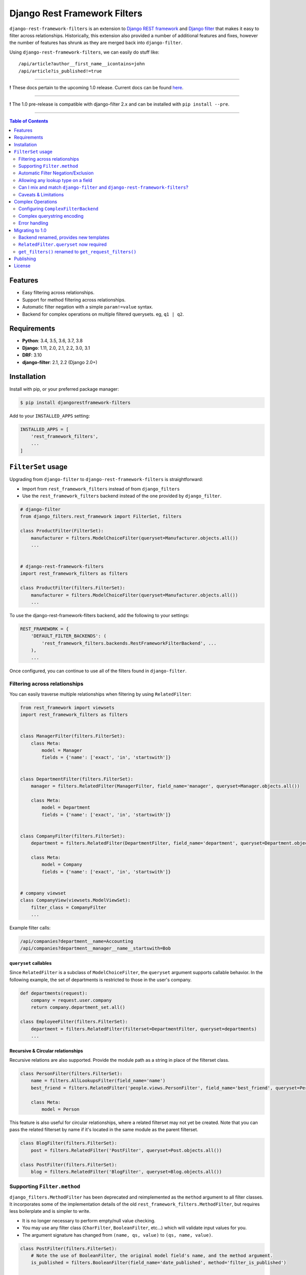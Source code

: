 Django Rest Framework Filters
=============================

.. image:: https://travis-ci.org/philipn/django-rest-framework-filters.svg?branch=master
  :target: https://travis-ci.org/philipn/django-rest-framework-filters

.. image:: https://codecov.io/gh/philipn/django-rest-framework-filters/branch/master/graph/badge.svg
  :target: https://codecov.io/gh/philipn/django-rest-framework-filters

.. image:: https://img.shields.io/pypi/v/djangorestframework-filters.svg
  :target: https://pypi.python.org/pypi/djangorestframework-filters


``django-rest-framework-filters`` is an extension to `Django REST framework`_ and `Django filter`_
that makes it easy to filter across relationships. Historically, this extension also provided a
number of additional features and fixes, however the number of features has shrunk as they are
merged back into ``django-filter``.

.. _`Django REST framework`: https://github.com/tomchristie/django-rest-framework
.. _`Django filter`: https://github.com/carltongibson/django-filter

Using ``django-rest-framework-filters``, we can easily do stuff like::

    /api/article?author__first_name__icontains=john
    /api/article?is_published!=true

----

**!** These docs pertain to the upcoming 1.0 release. Current docs can be found `here`_.

.. _`here`: https://github.com/philipn/django-rest-framework-filters/blob/v0.10.2/README.rst

----

**!** The 1.0 pre-release is compatible with django-filter 2.x and can be installed with
``pip install --pre``.

----

.. contents::
    **Table of Contents**
    :local:
    :depth: 2
    :backlinks: none

Features
--------

* Easy filtering across relationships.
* Support for method filtering across relationships.
* Automatic filter negation with a simple ``param!=value`` syntax.
* Backend for complex operations on multiple filtered querysets. eg, ``q1 | q2``.


Requirements
------------

* **Python**: 3.4, 3.5, 3.6, 3.7, 3.8
* **Django**: 1.11, 2.0, 2.1, 2.2, 3.0, 3.1
* **DRF**: 3.10
* **django-filter**: 2.1, 2.2 (Django 2.0+)


Installation
------------

Install with pip, or your preferred package manager:

.. code-block:: bash

    $ pip install djangorestframework-filters


Add to your ``INSTALLED_APPS`` setting:

.. code-block:: python

    INSTALLED_APPS = [
        'rest_framework_filters',
        ...
    ]


``FilterSet`` usage
-------------------

Upgrading from ``django-filter`` to ``django-rest-framework-filters`` is straightforward:

* Import from ``rest_framework_filters`` instead of from ``django_filters``
* Use the ``rest_framework_filters`` backend instead of the one provided by ``django_filter``.

.. code-block:: python

    # django-filter
    from django_filters.rest_framework import FilterSet, filters

    class ProductFilter(FilterSet):
        manufacturer = filters.ModelChoiceFilter(queryset=Manufacturer.objects.all())
        ...


    # django-rest-framework-filters
    import rest_framework_filters as filters

    class ProductFilter(filters.FilterSet):
        manufacturer = filters.ModelChoiceFilter(queryset=Manufacturer.objects.all())
        ...


To use the django-rest-framework-filters backend, add the following to your settings:

.. code-block:: python

    REST_FRAMEWORK = {
        'DEFAULT_FILTER_BACKENDS': (
            'rest_framework_filters.backends.RestFrameworkFilterBackend', ...
        ),
        ...


Once configured, you can continue to use all of the filters found in ``django-filter``.


Filtering across relationships
~~~~~~~~~~~~~~~~~~~~~~~~~~~~~~

You can easily traverse multiple relationships when filtering by using ``RelatedFilter``:

.. code-block:: python

    from rest_framework import viewsets
    import rest_framework_filters as filters


    class ManagerFilter(filters.FilterSet):
        class Meta:
            model = Manager
            fields = {'name': ['exact', 'in', 'startswith']}


    class DepartmentFilter(filters.FilterSet):
        manager = filters.RelatedFilter(ManagerFilter, field_name='manager', queryset=Manager.objects.all())

        class Meta:
            model = Department
            fields = {'name': ['exact', 'in', 'startswith']}


    class CompanyFilter(filters.FilterSet):
        department = filters.RelatedFilter(DepartmentFilter, field_name='department', queryset=Department.objects.all())

        class Meta:
            model = Company
            fields = {'name': ['exact', 'in', 'startswith']}


    # company viewset
    class CompanyView(viewsets.ModelViewSet):
        filter_class = CompanyFilter
        ...

Example filter calls:

.. code-block::

    /api/companies?department__name=Accounting
    /api/companies?department__manager__name__startswith=Bob

``queryset`` callables
""""""""""""""""""""""

Since ``RelatedFilter`` is a subclass of ``ModelChoiceFilter``, the ``queryset`` argument supports callable behavior.
In the following example, the set of departments is restricted to those in the user's company.

.. code-block:: python

    def departments(request):
        company = request.user.company
        return company.department_set.all()

    class EmployeeFilter(filters.FilterSet):
        department = filters.RelatedFilter(filterset=DepartmentFilter, queryset=departments)
        ...

Recursive & Circular relationships
""""""""""""""""""""""""""""""""""

Recursive relations are also supported. Provide the module path as a string in place of the filterset class.

.. code-block:: python

    class PersonFilter(filters.FilterSet):
        name = filters.AllLookupsFilter(field_name='name')
        best_friend = filters.RelatedFilter('people.views.PersonFilter', field_name='best_friend', queryset=Person.objects.all())

        class Meta:
            model = Person


This feature is also useful for circular relationships, where a related filterset may not yet be created. Note that
you can pass the related filterset by name if it's located in the same module as the parent filterset.

.. code-block:: python

    class BlogFilter(filters.FilterSet):
        post = filters.RelatedFilter('PostFilter', queryset=Post.objects.all())

    class PostFilter(filters.FilterSet):
        blog = filters.RelatedFilter('BlogFilter', queryset=Blog.objects.all())


Supporting ``Filter.method``
~~~~~~~~~~~~~~~~~~~~~~~~~~~~

``django_filters.MethodFilter`` has been deprecated and reimplemented as the ``method`` argument
to all filter classes. It incorporates some of the implementation details of the old
``rest_framework_filters.MethodFilter``, but requires less boilerplate and is simpler to write.

* It is no longer necessary to perform empty/null value checking.
* You may use any filter class (``CharFilter``, ``BooleanFilter``, etc...) which will
  validate input values for you.
* The argument signature has changed from ``(name, qs, value)`` to ``(qs, name, value)``.

.. code-block:: python

    class PostFilter(filters.FilterSet):
        # Note the use of BooleanFilter, the original model field's name, and the method argument.
        is_published = filters.BooleanFilter(field_name='date_published', method='filter_is_published')

        class Meta:
            model = Post
            fields = ['title', 'content']

        def filter_is_published(self, qs, name, value):
            """
            `is_published` is based on the `date_published` model field.
            If the publishing date is null, then the post is not published.
            """
            # incoming value is normalized as a boolean by BooleanFilter
            isnull = not value
            lookup_expr = LOOKUP_SEP.join([name, 'isnull'])

            return qs.filter(**{lookup_expr: isnull})

    class AuthorFilter(filters.FilterSet):
        posts = filters.RelatedFilter('PostFilter', queryset=Post.objects.all())

        class Meta:
            model = Author
            fields = ['name']

The above would enable the following filter calls:

.. code-block::

    /api/posts?is_published=true
    /api/authors?posts__is_published=true


In the first API call, the filter method receives a queryset of posts. In the second,
it receives a queryset of users. The filter method in the example modifies the lookup
name to work across the relationship, allowing you to find published posts, or authors
who have published posts.

Automatic Filter Negation/Exclusion
~~~~~~~~~~~~~~~~~~~~~~~~~~~~~~~~~~~

FilterSets support automatic exclusion using a simple ``param!=value`` syntax. This syntax
internally sets the ``exclude`` property on the filter.

.. code-block::

    /api/page?title!=The%20Park

This syntax supports regular filtering combined with exclusion filtering. For example, the
following would search for all articles containing "Hello" in the title, while excluding
those containing "World".

.. code-block::

    /api/articles?title__contains=Hello&title__contains!=World

Note that most filters only accept a single query parameter. In the above, ``title__contains``
and ``title__contains!`` are interpreted as two separate query parameters. The following would
probably be invalid, although it depends on the specifics of the individual filter class:

.. code-block::

    /api/articles?title__contains=Hello&title__contains!=World&title_contains!=Friend


Allowing any lookup type on a field
~~~~~~~~~~~~~~~~~~~~~~~~~~~~~~~~~~~

If you need to enable several lookups for a field, django-filter provides the dict-syntax for
``Meta.fields``.

.. code-block:: python

    class ProductFilter(filters.FilterSet):
        class Meta:
            model = Product
            fields = {
                'price': ['exact', 'lt', 'gt', ...],
            }

``django-rest-framework-filters`` also allows you to enable all possible lookups for any field.
This can be achieved through the use of ``AllLookupsFilter`` or using the ``'__all__'`` value in
the ``Meta.fields`` dict-style syntax. Generated filters (``Meta.fields``, ``AllLookupsFilter``)
will never override your declared filters.

Note that using all lookups comes with the same admonitions as enabling ``'__all__'`` fields in
django forms (`docs`_). Exposing all lookups may allow users to construct queries that
inadvertently leak data. Use this feature responsibly.

.. _`docs`: https://docs.djangoproject.com/en/1.10/topics/forms/modelforms/#selecting-the-fields-to-use

.. code-block:: python

    class ProductFilter(filters.FilterSet):
        # Not overridden by `__all__`
        price__gt = filters.NumberFilter(field_name='price', lookup_expr='gt', label='Minimum price')

        class Meta:
            model = Product
            fields = {
                'price': '__all__',
            }

    # or

    class ProductFilter(filters.FilterSet):
        price = filters.AllLookupsFilter()

        # Not overridden by `AllLookupsFilter`
        price__gt = filters.NumberFilter(field_name='price', lookup_expr='gt', label='Minimum price')

        class Meta:
            model = Product

You cannot combine ``AllLookupsFilter`` with ``RelatedFilter`` as the filter names would clash.

.. code-block:: python

    class ProductFilter(filters.FilterSet):
        manufacturer = filters.RelatedFilter('ManufacturerFilter', queryset=Manufacturer.objects.all())
        manufacturer = filters.AllLookupsFilter()

To work around this, you have the following options:

.. code-block:: python

    class ProductFilter(filters.FilterSet):
        manufacturer = filters.RelatedFilter('ManufacturerFilter', queryset=Manufacturer.objects.all())

        class Meta:
            model = Product
            fields = {
                'manufacturer': '__all__',
            }

    # or

    class ProductFilter(filters.FilterSet):
        manufacturer = filters.RelatedFilter('ManufacturerFilter', queryset=Manufacturer.objects.all(), lookups='__all__')  # `lookups` also accepts a list

        class Meta:
            model = Product


Can I mix and match ``django-filter`` and ``django-rest-framework-filters``?
~~~~~~~~~~~~~~~~~~~~~~~~~~~~~~~~~~~~~~~~~~~~~~~~~~~~~~~~~~~~~~~~~~~~~~~~~~~~

Yes you can. ``django-rest-framework-filters`` is simply an extension of ``django-filter``. Note
that ``RelatedFilter`` and other ``django-rest-framework-filters`` features are designed to work
with ``rest_framework_filters.FilterSet`` and will not function on a ``django_filters.FilterSet``.
However, the target ``RelatedFilter.filterset`` may point to a ``FilterSet`` from either package,
and both ``FilterSet`` implementations are compatible with the other's DRF backend.

.. code-block:: python

    # valid
    class VanillaFilter(django_filters.FilterSet):
        ...

    class DRFFilter(rest_framework_filters.FilterSet):
        vanilla = rest_framework_filters.RelatedFilter(filterset=VanillaFilter, queryset=...)


    # invalid
    class DRFFilter(rest_framework_filters.FilterSet):
        ...

    class VanillaFilter(django_filters.FilterSet):
        drf = rest_framework_filters.RelatedFilter(filterset=DRFFilter, queryset=...)


Caveats & Limitations
~~~~~~~~~~~~~~~~~~~~~

``MultiWidget`` is incompatible
"""""""""""""""""""""""""""""""

djangorestframework-filters is not compatible with form widgets that parse query names that differ from the filter's
attribute name. Although this only practically applies to ``MultiWidget``, it is a general limitation that affects
custom widgets that also have this behavior. Affected filters include ``RangeFilter``, ``DateTimeFromToRangeFilter``,
``DateFromToRangeFilter``, ``TimeRangeFilter``, and ``NumericRangeFilter``.

To demonstrate the incompatiblity, take the following filterset:

.. code-block:: python

    class PostFilter(FilterSet):
        publish_date = filters.DateFromToRangeFilter()

The above filter allows users to perform a ``range`` query on the publication date. The filter class internally uses
``MultiWidget`` to separately parse the upper and lower bound values. The incompatibility lies in that ``MultiWidget``
appends an index to its inner widget names. Instead of parsing ``publish_date``, it expects ``publish_date_0`` and
``publish_date_1``. It is possible to fix this by including the attribute name in the querystring, although this is
not recommended.

.. code-block::

    ?publish_date_0=2016-01-01&publish_date_1=2016-02-01&publish_date=

``MultiWidget`` is also discouraged since:

* ``core-api`` field introspection fails for similar reasons
* ``_0`` and ``_1`` are less API-friendly than ``_min`` and ``_max``

The recommended solutions are to either:

* Create separate filters for each of the sub-widgets (such as ``publish_date_min`` and ``publish_date_max``).
* Use a CSV-based filter such as those derived from ``BaseCSVFilter``/``BaseInFilter``/``BaseRangeFilter``. eg,

.. code-block::

    ?publish_date__range=2016-01-01,2016-02-01


Complex Operations
------------------

The ``ComplexFilterBackend`` defines a custom querystring syntax and encoding process that enables the expression of
`complex queries`_. This syntax extends standard querystrings with the ability to define multiple sets of parameters
and operators for how the queries should be combined.

.. _`complex queries`: https://docs.djangoproject.com/en/2.0/topics/db/queries/#complex-lookups-with-q-objects

----

**!** Note that this feature is experimental. Bugs may be encountered, and the backend is subject to change.

----

To understand the backend more fully, consider a query to find all articles that contain titles starting with either
"Who" or "What". The underlying query could be represented with the following:

.. code-block:: python

    q1 = Article.objects.filter(title__startswith='Who')
    q2 = Article.objects.filter(title__startswith='What')
    return q1 | q2

Now consider the query, but modified with upper and lower date bounds:

.. code-block:: python

    q1 = Article.objects.filter(title__startswith='Who').filter(publish_date__lte='2005-01-01')
    q2 = Article.objects.filter(title__startswith='What').filter(publish_date__gte='2010-01-01')
    return q1 | q2

Using just a ``FilterSet``, it is certainly feasible to represent the former query by writing a custom filter class.
However, it is less feasible with the latter query, where multiple sets of varying data types and lookups need to be
validated. In contrast, the ``ComplexFilterBackend`` can create this complex query through the arbitrary combination
of a simple filter. To support the above, the querystring needs to be created with minimal changes. Unencoded example:

.. code-block::

    (title__startswith=Who&publish_date__lte=2005-01-01) | (title__startswith=What&publish_date__gte=2010-01-01)

By default, the backend combines queries with both ``&`` (AND) and ``|`` (OR), and supports unary negation ``~``. E.g.,

.. code-block::

    (param1=value1) & (param2=value2) | ~(param3=value3)

The backend supports both standard and complex queries. To perform complex queries, the query must be encoded and set
as the value of the ``complex_filter_param`` (defaults to ``filters``). To perform standard queries, use the backend
in the same manner as the ``RestFrameworkFilterBackend``.


Configuring ``ComplexFilterBackend``
~~~~~~~~~~~~~~~~~~~~~~~~~~~~~~~~~~~~

Similar to other backends, ``ComplexFilterBackend`` must be added to a view's ``filter_backends`` atribute. Either add
it to the ``DEFAULT_FILTER_BACKENDS`` setting, or set it as a backend on the view class.

.. code-block:: python

    REST_FRAMEWORK = {
        'DEFAULT_FILTER_BACKENDS': (
            'rest_framework_filters.backends.ComplexFilterBackend',
        ),
    }

    # or

    class MyViewSet(generics.ListAPIView):
        filter_backends = (rest_framework_filters.backends.ComplexFilterBackend, )
        ...

You may customize how queries are combined by subclassing ``ComplexFilterBackend`` and overriding the ``operators``
attribute. ``operators`` is a map of operator symbols to functions that combine two querysets. For example, the map
can be overridden to use the ``QuerySet.intersection()`` and ``QuerySet.union()`` instead of ``&`` and ``|``.

.. code-block:: python

    class CustomizedBackend(ComplexFilterBackend):
        operators = {
            '&': QuerySet.intersection,
            '|': QuerySet.union,
            '-': QuerySet.difference,
        }

Unary ``negation`` relies on ORM internals and may be buggy in certain circumstances. If there are issues with this
feature, it can be disabled by setting the ``negation`` attribute to ``False`` on the backend class. If you do
experience bugs, please open an issue on the `bug tracker`_.

.. _`bug tracker`: https://github.com/philipn/django-rest-framework-filters/issues/


Complex querystring encoding
~~~~~~~~~~~~~~~~~~~~~~~~~~~~

Below is the procedure for encoding a complex query:

* Convert the query paramaters into individual querystrings.
* URL-encode the individual querystrings.
* Wrap the encoded strings in parentheses, and join with operators.
* URL-encode the entire querystring.
* Set as the value to the complex filter param (e.g., ``?filters=<complex querystring>``).

Note that ``filters`` is the default parameter name and can be overridden in the backend class.


Using the first example, these steps can be visualized as so:

* ``title__startswith=Who``, ``title__startswith=What``
* ``title__startswith%3DWho``, ``title__startswith%3DWhat``
* ``(title__startswith%3DWho) | (title__startswith%3DWhat)``
* ``%28title__startswith%253DWho%29%20%7C%20%28title__startswith%253DWhat%29``
* ``filters=%28title__startswith%253DWho%29%20%7C%20%28title__startswith%253DWhat%29``


Error handling
~~~~~~~~~~~~~~

``ComplexFilterBackend`` will raise any decoding errors under the complex filtering parameter name. For example,

.. code-block:: json

    {
        "filters": [
            "Invalid querystring operator. Matched: 'foo'."
        ]
    }

When filtering the querysets, filterset validation errors will be collected and raised under the complex filtering
parameter name, then under the filterset's decoded querystring. For a complex query like ``(a=1&b=2) | (c=3&d=4)``,
errors would be raised like so:

.. code-block:: json

    {
        "filters": {
            "a=1&b=2": {
                "a": ["..."]
            },
            "c=3&d=4": {
                "c": ["..."]
            }
        }
    {


Migrating to 1.0
----------------

Backend renamed, provides new templates
~~~~~~~~~~~~~~~~~~~~~~~~~~~~~~~~~~~~~~~

The backend has been renamed from ``DjangoFilterBackend`` to ``RestFrameworkFilterBackend`` and now uses its own
template paths, located under ``rest_framework_filters`` instead of ``django_filters/rest_framework``.

To load the included templates, it is necessary to add ``rest_framework_filters`` to the ``INSTALLED_APPS`` setting.

``RelatedFilter.queryset`` now required
~~~~~~~~~~~~~~~~~~~~~~~~~~~~~~~~~~~~~~~

The related filterset's model is no longer used to provide the default value for ``RelatedFilter.queryset``. This
change reduces the chance of unintentionally exposing data in the rendered filter forms. You must now explicitly
provide the ``queryset`` argument, or override the ``get_queryset()`` method (see `queryset callables`_).


``get_filters()`` renamed to ``get_request_filters()``
~~~~~~~~~~~~~~~~~~~~~~~~~~~~~~~~~~~~~~~~~~~~~~~~~~~~~~

django-filter has add a ``get_filters()`` classmethod to it's API, so this method has been renamed.


Publishing
----------

.. code-block:: bash

    $ pip install -U twine setuptools wheel
    $ rm -rf dist/ build/
    $ python setup.py sdist bdist_wheel
    $ twine upload dist/*


License
-------
Copyright (c) 2013-2015 Philip Neustrom <philipn@gmail.com>,
2016-2017 Ryan P Kilby <rpkilby@ncsu.edu>

Permission is hereby granted, free of charge, to any person obtaining a copy
of this software and associated documentation files (the "Software"), to deal
in the Software without restriction, including without limitation the rights
to use, copy, modify, merge, publish, distribute, sublicense, and/or sell
copies of the Software, and to permit persons to whom the Software is
furnished to do so, subject to the following conditions:

The above copyright notice and this permission notice shall be included in
all copies or substantial portions of the Software.

THE SOFTWARE IS PROVIDED "AS IS", WITHOUT WARRANTY OF ANY KIND, EXPRESS OR
IMPLIED, INCLUDING BUT NOT LIMITED TO THE WARRANTIES OF MERCHANTABILITY,
FITNESS FOR A PARTICULAR PURPOSE AND NONINFRINGEMENT. IN NO EVENT SHALL THE
AUTHORS OR COPYRIGHT HOLDERS BE LIABLE FOR ANY CLAIM, DAMAGES OR OTHER
LIABILITY, WHETHER IN AN ACTION OF CONTRACT, TORT OR OTHERWISE, ARISING FROM,
OUT OF OR IN CONNECTION WITH THE SOFTWARE OR THE USE OR OTHER DEALINGS IN
THE SOFTWARE.
